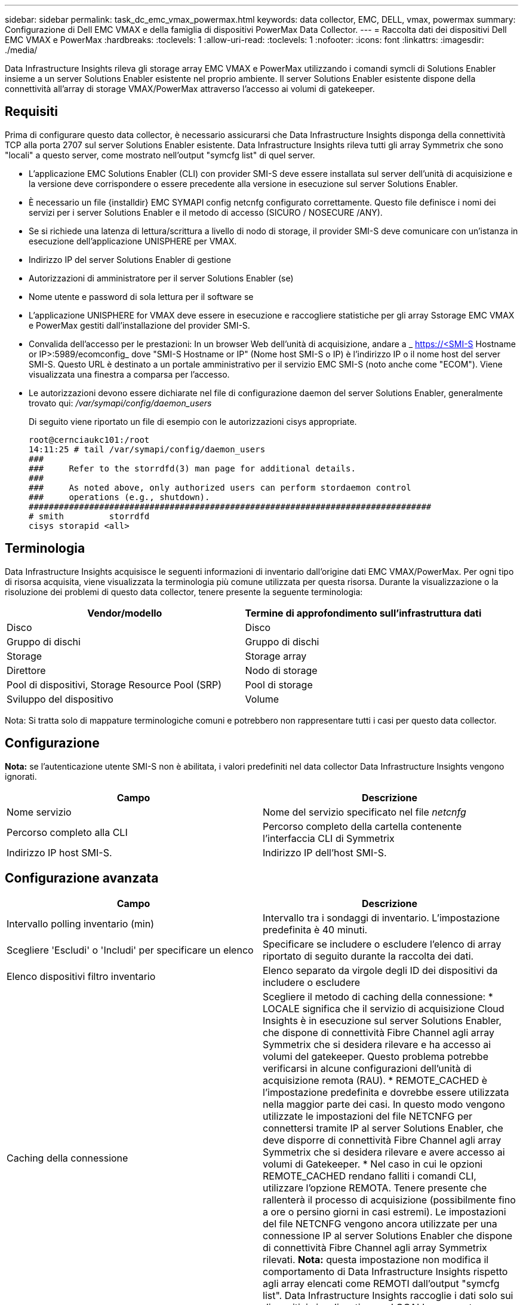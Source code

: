 ---
sidebar: sidebar 
permalink: task_dc_emc_vmax_powermax.html 
keywords: data collector, EMC, DELL, vmax, powermax 
summary: Configurazione di Dell EMC VMAX e della famiglia di dispositivi PowerMax Data Collector. 
---
= Raccolta dati dei dispositivi Dell EMC VMAX e PowerMax
:hardbreaks:
:toclevels: 1
:allow-uri-read: 
:toclevels: 1
:nofooter: 
:icons: font
:linkattrs: 
:imagesdir: ./media/


[role="lead"]
Data Infrastructure Insights rileva gli storage array EMC VMAX e PowerMax utilizzando i comandi symcli di Solutions Enabler insieme a un server Solutions Enabler esistente nel proprio ambiente. Il server Solutions Enabler esistente dispone della connettività all'array di storage VMAX/PowerMax attraverso l'accesso ai volumi di gatekeeper.



== Requisiti

Prima di configurare questo data collector, è necessario assicurarsi che Data Infrastructure Insights disponga della connettività TCP alla porta 2707 sul server Solutions Enabler esistente. Data Infrastructure Insights rileva tutti gli array Symmetrix che sono "locali" a questo server, come mostrato nell'output "symcfg list" di quel server.

* L'applicazione EMC Solutions Enabler (CLI) con provider SMI-S deve essere installata sul server dell'unità di acquisizione e la versione deve corrispondere o essere precedente alla versione in esecuzione sul server Solutions Enabler.
* È necessario un file {installdir} EMC SYMAPI config netcnfg configurato correttamente. Questo file definisce i nomi dei servizi per i server Solutions Enabler e il metodo di accesso (SICURO / NOSECURE /ANY).
* Se si richiede una latenza di lettura/scrittura a livello di nodo di storage, il provider SMI-S deve comunicare con un'istanza in esecuzione dell'applicazione UNISPHERE per VMAX.
* Indirizzo IP del server Solutions Enabler di gestione
* Autorizzazioni di amministratore per il server Solutions Enabler (se)
* Nome utente e password di sola lettura per il software se
* L'applicazione UNISPHERE for VMAX deve essere in esecuzione e raccogliere statistiche per gli array Sstorage EMC VMAX e PowerMax gestiti dall'installazione del provider SMI-S.
* Convalida dell'accesso per le prestazioni: In un browser Web dell'unità di acquisizione, andare a _ https://<SMI-S Hostname or IP>:5989/ecomconfig_ dove "SMI-S Hostname or IP" (Nome host SMI-S o IP) è l'indirizzo IP o il nome host del server SMI-S. Questo URL è destinato a un portale amministrativo per il servizio EMC SMI-S (noto anche come "ECOM"). Viene visualizzata una finestra a comparsa per l'accesso.
* Le autorizzazioni devono essere dichiarate nel file di configurazione daemon del server Solutions Enabler, generalmente trovato qui: _/var/symapi/config/daemon_users_
+
Di seguito viene riportato un file di esempio con le autorizzazioni cisys appropriate.

+
....
root@cernciaukc101:/root
14:11:25 # tail /var/symapi/config/daemon_users
###
###     Refer to the storrdfd(3) man page for additional details.
###
###     As noted above, only authorized users can perform stordaemon control
###     operations (e.g., shutdown).
################################################################################
# smith         storrdfd
cisys storapid <all>
....




== Terminologia

Data Infrastructure Insights acquisisce le seguenti informazioni di inventario dall'origine dati EMC VMAX/PowerMax. Per ogni tipo di risorsa acquisita, viene visualizzata la terminologia più comune utilizzata per questa risorsa. Durante la visualizzazione o la risoluzione dei problemi di questo data collector, tenere presente la seguente terminologia:

[cols="2*"]
|===
| Vendor/modello | Termine di approfondimento sull'infrastruttura dati 


| Disco | Disco 


| Gruppo di dischi | Gruppo di dischi 


| Storage | Storage array 


| Direttore | Nodo di storage 


| Pool di dispositivi, Storage Resource Pool (SRP) | Pool di storage 


| Sviluppo del dispositivo | Volume 
|===
Nota: Si tratta solo di mappature terminologiche comuni e potrebbero non rappresentare tutti i casi per questo data collector.



== Configurazione

*Nota:* se l'autenticazione utente SMI-S non è abilitata, i valori predefiniti nel data collector Data Infrastructure Insights vengono ignorati.

[cols="2*"]
|===
| Campo | Descrizione 


| Nome servizio | Nome del servizio specificato nel file _netcnfg_ 


| Percorso completo alla CLI | Percorso completo della cartella contenente l'interfaccia CLI di Symmetrix 


| Indirizzo IP host SMI-S. | Indirizzo IP dell'host SMI-S. 
|===


== Configurazione avanzata

[cols="2*"]
|===
| Campo | Descrizione 


| Intervallo polling inventario (min) | Intervallo tra i sondaggi di inventario. L'impostazione predefinita è 40 minuti. 


| Scegliere 'Escludi' o 'Includi' per specificare un elenco | Specificare se includere o escludere l'elenco di array riportato di seguito durante la raccolta dei dati. 


| Elenco dispositivi filtro inventario | Elenco separato da virgole degli ID dei dispositivi da includere o escludere 


| Caching della connessione | Scegliere il metodo di caching della connessione: * LOCALE significa che il servizio di acquisizione Cloud Insights è in esecuzione sul server Solutions Enabler, che dispone di connettività Fibre Channel agli array Symmetrix che si desidera rilevare e ha accesso ai volumi del gatekeeper. Questo problema potrebbe verificarsi in alcune configurazioni dell'unità di acquisizione remota (RAU). * REMOTE_CACHED è l'impostazione predefinita e dovrebbe essere utilizzata nella maggior parte dei casi. In questo modo vengono utilizzate le impostazioni del file NETCNFG per connettersi tramite IP al server Solutions Enabler, che deve disporre di connettività Fibre Channel agli array Symmetrix che si desidera rilevare e avere accesso ai volumi di Gatekeeper. * Nel caso in cui le opzioni REMOTE_CACHED rendano falliti i comandi CLI, utilizzare l'opzione REMOTA. Tenere presente che rallenterà il processo di acquisizione (possibilmente fino a ore o persino giorni in casi estremi). Le impostazioni del file NETCNFG vengono ancora utilizzate per una connessione IP al server Solutions Enabler che dispone di connettività Fibre Channel agli array Symmetrix rilevati. *Nota:* questa impostazione non modifica il comportamento di Data Infrastructure Insights rispetto agli array elencati come REMOTI dall'output "symcfg list". Data Infrastructure Insights raccoglie i dati solo sui dispositivi visualizzati come LOCALI con questo comando. 


| Protocollo SMI-S. | Protocollo utilizzato per connettersi al provider SMI-S. Visualizza anche la porta predefinita utilizzata. 


| Eseguire l'override di SMIS-Port | Se vuoto, utilizzare la porta predefinita nel campo Connection Type (tipo di connessione), altrimenti inserire la porta di connessione da utilizzare 


| Nome utente SMI-S. | Nome utente dell'host del provider SMI-S. 


| Password SMI-S. | Nome utente dell'host del provider SMI-S. 


| Intervallo di polling delle performance (sec) | Intervallo tra i sondaggi delle prestazioni (impostazione predefinita: 1000 secondi) 


| Selezionare 'Escludi' o 'Includi' per specificare un elenco | Specificare se includere o escludere l'elenco di array riportato di seguito durante la raccolta dei dati sulle prestazioni 


| Elenco dispositivi filtro prestazioni | Elenco separato da virgole degli ID dei dispositivi da includere o escludere 
|===


== Risoluzione dei problemi

Alcune operazioni da eseguire in caso di problemi con questo data collector:

[cols="2*"]
|===
| Problema: | Prova: 


| Errore: La funzione richiesta non è attualmente concessa in licenza | Installare la licenza del server SYMAPI. 


| Errore: Nessun dispositivo trovato | Assicurarsi che i dispositivi Symmetrix siano configurati per essere gestiti dal server Solutions Enabler: - Eseguire symcfg list -v per visualizzare l'elenco dei dispositivi Symmetrix configurati. 


| Errore: Non è stato trovato un servizio di rete richiesto nel file di servizio | Assicurarsi che il nome del servizio Solutions Enabler sia definito come file netcnfg per Solutions Enabler. Questo file si trova in genere sotto SYMAPI nell'installazione del client Solutions Enabler. 


| Errore: Handshake del client/server remoto non riuscito | Controllare i file storsrvd.log* più recenti sull'host Solutions Enabler che si sta cercando di scoprire. 


| Errore: Nome comune nel certificato client non valido | Modificare il file _hosts_ sul server Solutions Enabler in modo che il nome host dell'unità di acquisizione si risolva nell'indirizzo IP riportato in storsrvd.log sul server Solutions Enabler. 


| Errore: La funzione non ha potuto ottenere memoria | Assicurarsi che la memoria disponibile nel sistema sia sufficiente per eseguire Solutions Enabler 


| Errore: Solutions Enabler non è stato in grado di fornire tutti i dati richiesti. | Esaminare lo stato di salute e il profilo di carico di Solutions Enabler 


| Errore: • Il comando CLI "symcfg list -tdev" potrebbe restituire dati errati quando viene raccolto con Solutions Enabler 7.x da un server Solutions Enabler 8.x. • Il comando CLI "symcfg list -srp" potrebbe restituire dati non corretti se raccolti con Solutions Enabler 8.1.0 o versioni precedenti da un server Solutions Enabler 8.3 o versioni successive. | Assicurarsi di utilizzare la stessa release principale di Solutions Enabler 


| Vengono visualizzati errori di raccolta dati con il messaggio "Unknown code" (Codice sconosciuto) | Questo messaggio potrebbe essere visualizzato se le autorizzazioni non sono dichiarate nel file di configurazione daemon del server Solutions Enabler (vedere la <<requisiti,Requisiti>> sopra). Si presuppone che la versione del client se corrisponda alla versione del server se. Questo errore può verificarsi anche se l'utente _cisys_ (che esegue i comandi di Solutions Enabler) non è stato configurato con le autorizzazioni daemon necessarie nel file di configurazione /var/symapi/config/daemon_users. Per risolvere questo problema, modificare il file /var/symapi/config/daemon_users e assicurarsi che l'utente cisys disponga dell'autorizzazione <all> specificata per il daemon storapid. Esempio: 14:11:25 tail /var/symapi/config/daemon_users ... <all> storapid cisys 
|===
Per ulteriori informazioni, consultare link:concept_requesting_support.html["Supporto"] o in link:reference_data_collector_support_matrix.html["Matrice di supporto Data Collector"].
